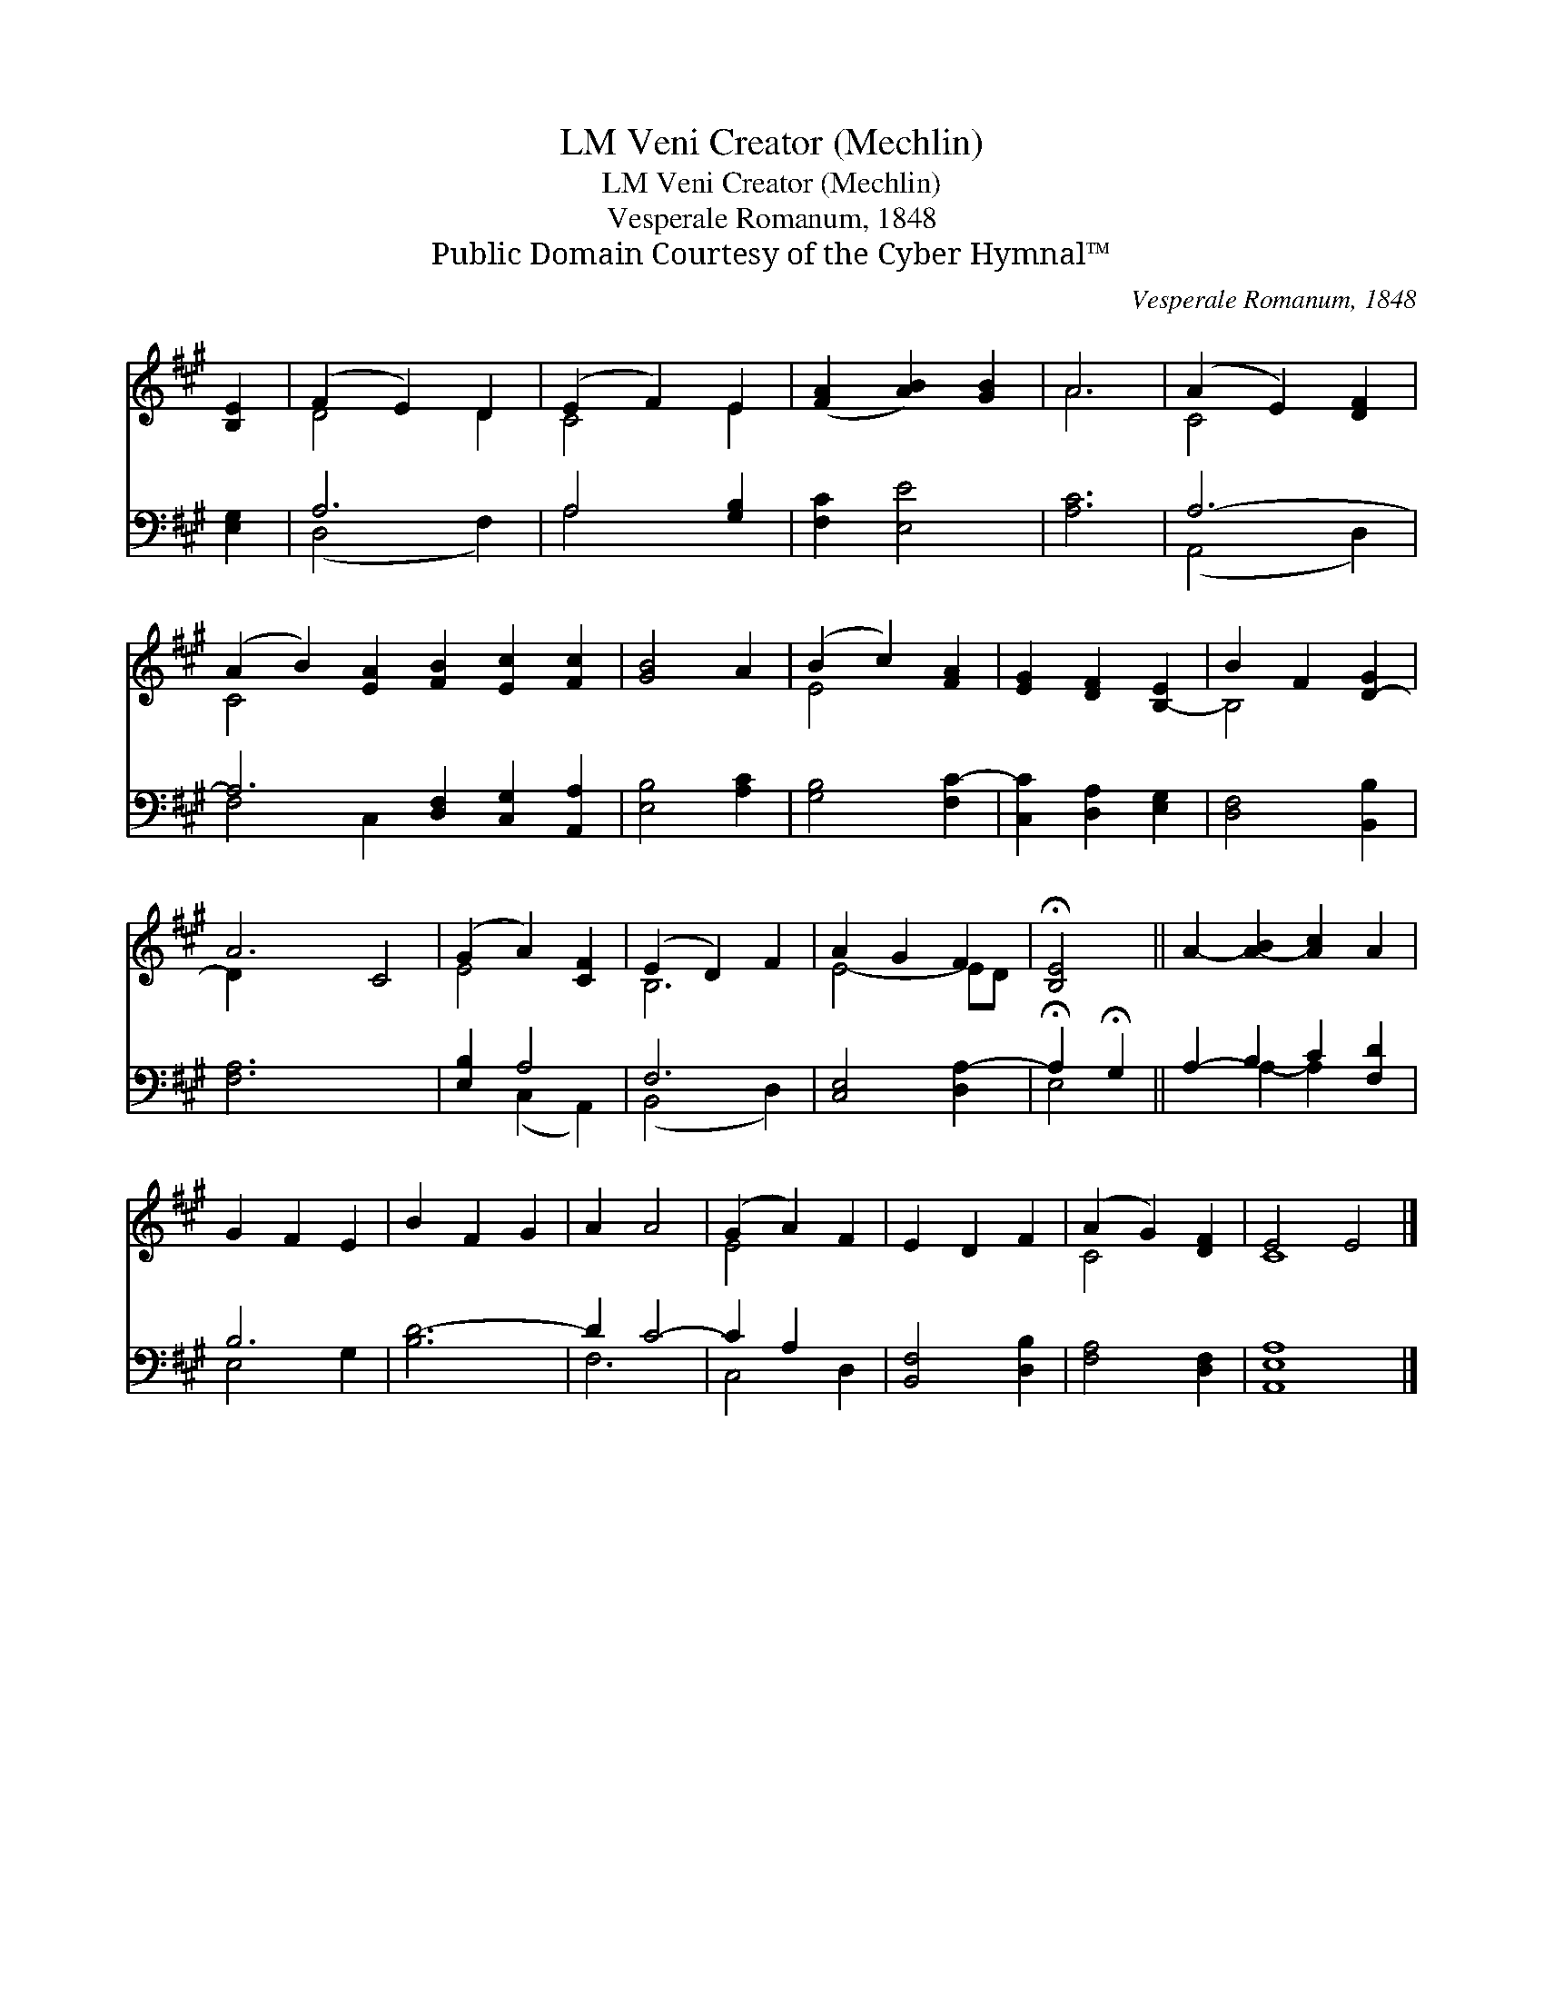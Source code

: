 X:1
T:Veni Creator (Mechlin), LM
T:Veni Creator (Mechlin), LM
T:Vesperale Romanum, 1848
T:Public Domain Courtesy of the Cyber Hymnal™
C:Vesperale Romanum, 1848
Z:Public Domain
Z:Courtesy of the Cyber Hymnal™
%%score ( 1 2 ) ( 3 4 )
L:1/8
M:none
K:A
V:1 treble 
V:2 treble 
V:3 bass 
V:4 bass 
V:1
 [B,E]2 | (F2 E2) D2 | (E2 F2) E2 | ([FA]2 [AB]2) [GB]2 | A6 | (A2 E2) [DF]2 | %6
 (A2 B2) [EA]2 [FB]2 [Ec]2 [Fc]2 | [GB]4 A2 | (B2 c2) [FA]2 | [EG]2 [DF]2 [B,-E]2 | B2 F2 [D-G]2 | %11
 A6 C4 | (G2 A2) [CF]2 | (E2 D2) F2 | A2 G2 F2 | !fermata![B,E]4 || A2- [A-B]2 [Ac]2 A2 | %17
 G2 F2 E2 | B2 F2 G2 | A2 A4 | (G2 A2) F2 | E2 D2 F2 | (A2 G2) [DF]2 | E4 E4 |] %24
V:2
 x2 | D4 D2 | C4 E2 | x6 | A6 | C4 x2 | C4 x8 | x6 | E4 x2 | x6 | B,4 x2 | D2 x8 | E4 x2 | B,6 | %14
 E4- ED | x4 || x8 | x6 | x6 | x6 | E4 x2 | x6 | C4 x2 | C8 |] %24
V:3
 [E,G,]2 | A,6 | A,4 [G,B,]2 | [F,C]2 [E,E]4 | [A,C]6 | A,6- | A,6 [D,F,]2 [C,G,]2 [A,,A,]2 | %7
 [E,B,]4 [A,C]2 | [G,B,]4 [F,C-]2 | [C,C]2 [D,A,]2 [E,G,]2 | [D,F,]4 [B,,B,]2 | [F,A,]6 x4 | %12
 [E,B,]2 A,4 | F,6 | [C,E,]4 [D,A,-]2 | !fermata!A,2 !fermata!G,2 || A,2- B,2 C2 [F,D]2 | B,6 | %18
 [B,D-]6 | D2 C4- | C2 A,2 x2 | [B,,F,]4 [D,B,]2 | [F,A,]4 [D,F,]2 | [A,,E,A,]8 |] %24
V:4
 x2 | (D,4 F,2) | A,4 x2 | x6 | x6 | (A,,4 D,2) | F,4 C,2 x6 | x6 | x6 | x6 | x6 | x10 | %12
 x2 (C,2 A,,2) | (B,,4 D,2) | x6 | E,4 || x2 A,2- A,2 x2 | E,4 G,2 | x6 | F,6 | C,4 D,2 | x6 | x6 | %23
 x8 |] %24

